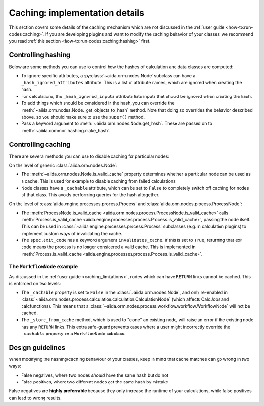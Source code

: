 Caching: implementation details
+++++++++++++++++++++++++++++++

This section covers some details of the caching mechanism which are not discussed in the :ref:`user guide <how-to:run-codes:caching>`.
If you are developing plugins and want to modify the caching behavior of your classes, we recommend you read :ref:`this section <how-to:run-codes:caching:hashing>` first.

.. _devel_controlling_hashing:

Controlling hashing
-------------------

Below are some methods you can use to control how the hashes of calculation and data classes are computed:

* To ignore specific attributes, a :py:class:`~aiida.orm.nodes.Node` subclass can have a ``_hash_ignored_attributes`` attribute.
  This is a list of attribute names, which are ignored when creating the hash.
* For calculations, the ``_hash_ignored_inputs`` attribute lists inputs that should be ignored when creating the hash.
* To add things which should be considered in the hash, you can override the :meth:`~aiida.orm.nodes.Node._get_objects_to_hash` method. Note that doing so overrides the behavior described above, so you should make sure to use the ``super()`` method.
* Pass a keyword argument to :meth:`~aiida.orm.nodes.Node.get_hash`.
  These are passed on to :meth:`~aiida.common.hashing.make_hash`.

.. _devel_controlling_caching:

Controlling caching
-------------------

There are several methods you can use to disable caching for particular nodes:

On the level of generic :class:`aiida.orm.nodes.Node`:

* The :meth:`~aiida.orm.nodes.Node.is_valid_cache` property determines whether a particular node can be used as a cache. This is used for example to disable caching from failed calculations.
* Node classes have a ``_cachable`` attribute, which can be set to ``False`` to completely switch off caching for nodes of that class. This avoids performing queries for the hash altogether.

On the level of :class:`aiida.engine.processes.process.Process` and :class:`aiida.orm.nodes.process.ProcessNode`:

* The :meth:`ProcessNode.is_valid_cache <aiida.orm.nodes.process.ProcessNode.is_valid_cache>` calls :meth:`Process.is_valid_cache <aiida.engine.processes.process.Process.is_valid_cache>`, passing the node itself. This can be used in :class:`~aiida.engine.processes.process.Process` subclasses (e.g. in calculation plugins) to implement custom ways of invalidating the cache.
* The ``spec.exit_code`` has a keyword argument ``invalidates_cache``. If this is set to ``True``, returning that exit code means the process is no longer considered a valid cache. This is implemented in :meth:`Process.is_valid_cache <aiida.engine.processes.process.Process.is_valid_cache>`.


The ``WorkflowNode`` example
............................

As discussed in the :ref:`user guide <caching_limitations>`, nodes which can have ``RETURN`` links cannot be cached.
This is enforced on two levels:

* The ``_cachable`` property is set to ``False`` in the :class:`~aiida.orm.nodes.Node`, and only re-enabled in :class:`~aiida.orm.nodes.process.calculation.calculation.CalculationNode` (which affects CalcJobs and calcfunctions).
  This means that a :class:`~aiida.orm.nodes.process.workflow.workflow.WorkflowNode` will not be cached.
* The ``_store_from_cache`` method, which is used to "clone" an existing node, will raise an error if the existing node has any ``RETURN`` links.
  This extra safe-guard prevents cases where a user might incorrectly override the ``_cachable`` property on a ``WorkflowNode`` subclass.

Design guidelines
-----------------

When modifying the hashing/caching behaviour of your classes, keep in mind that cache matches can go wrong in two ways:

* False negatives, where two nodes *should* have the same hash but do not
* False positives, where two different nodes get the same hash by mistake

False negatives are **highly preferrable** because they only increase the runtime of your calculations, while false positives can lead to wrong results.
